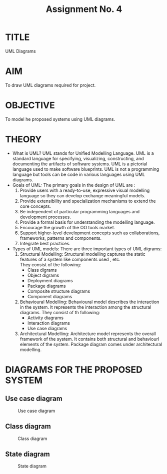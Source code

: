 #+TITLE: Assignment No. 4
#+OPTIONS: toc:nil date:nil author:nil
* TITLE
UML Diagrams
* AIM
To draw UML diagrams required for project.
* OBJECTIVE
To model he proposed systems using UML diagrams.
* THEORY
- What is UML?
  UML stands for Unified Modelling Language. UML is a standard language for specifying, visualizing, constructing, and documenting the artifacts of software systems. UML is a pictorial language used to make software blueprints. UML is not a programming language but tools can be  code in various languages using UML diagrams.
- Goals of UML:
  The primary goals in the design of UML are :
  1. Provide users with a ready-to-use, expressive visual modelling language so they can develop exchange meaningful models.
  2. Provide extensibility and specialization mechanisms to extend the core concepts.
  3. Be independent of particular programming languages and development processes.
  4. Provide a formal basis for understanding the modelling language.
  5. Encourage the growth of the OO tools market.
  6. Support higher-level development concepts such as collaborations, frameworks, patterns and components.
  7. Integrate best practices.
- Types of UML models:
  There are three important types of UML digrams:
  1. Structural Modelling:
     Structural modelling captures the static features of a system like components used , etc. \\
     They consist of the following:
     + Class digrams
     + Object digrams
     + Deployment diagrams
     + Package diagrams
     + Composite structure diagrams
     + Component diagrams
  2. Behavioural Modelling: 
     Behavioural model describes the interaction in the system. It represents the interaction among the structural diagrams. They consist of th following:
     + Activity diagrams
     + Interaction diagrams
     + Use case diagrams
  3. Architectural Modelling:
     Architecture model represents the overall framework of the system. It contains both structural and behaviourl elements of the system. Package diagram comes under architectural modelling.
* DIAGRAMS FOR THE PROPOSED SYSTEM
** Use case diagram
#+CAPTION: Use case diagram
#+NAME: fig:use-case-diagram
[[./useCaseDiagram.png]]
** Class diagram
#+CAPTION: Class diagram
#+NAME: fig:class-diagram
[[./classDiagram.png]]
** State diagram
#+CAPTION: State diagram
#+NAME: fig:state-digram
[[./stateDiagram.png]]
